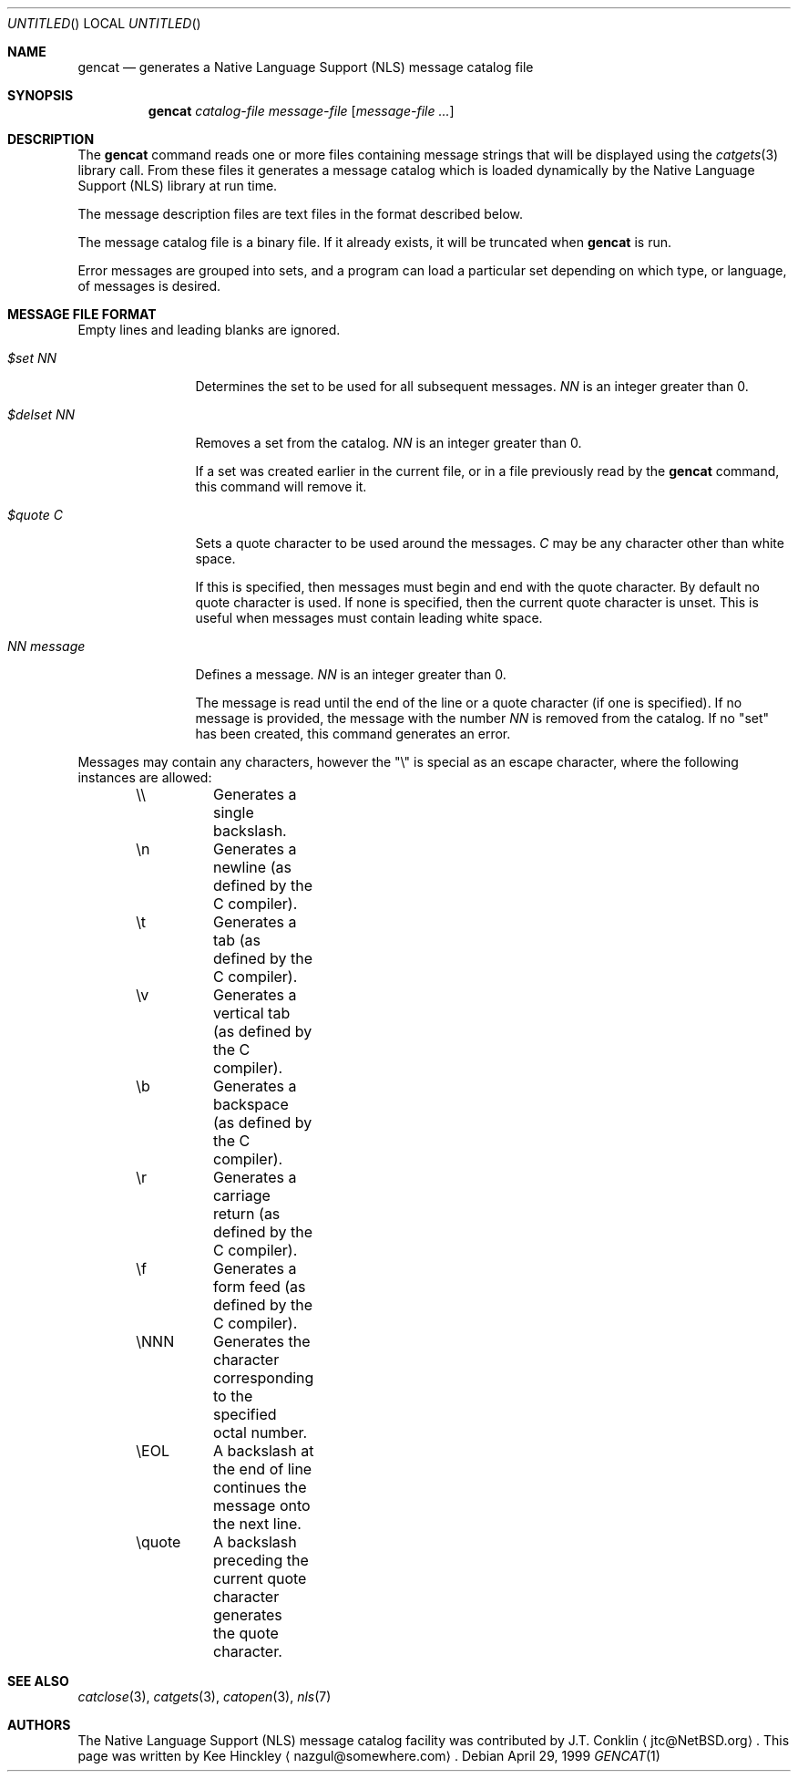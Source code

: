 .\" $NetBSD: src/usr.bin/gencat/gencat.1,v 1.8 2003/05/02 08:35:42 gmcgarry Exp $
.\" $DragonFly: src/usr.bin/gencat/gencat.1,v 1.5 2006/11/11 18:50:04 swildner Exp $
.\"
.\" Written by Kee Hinckley <nazgul@somewhere.com>
.\"
.Dd April 29, 1999
.Os
.Dt GENCAT 1
.Sh NAME
.Nm gencat
.Nd generates a Native Language Support (NLS) message catalog file
.Sh SYNOPSIS
.Nm
.Ar catalog-file
.Ar message-file
.Op Ar message-file ...
.Sh DESCRIPTION
The
.Nm
command reads one or more files containing message strings that will
be displayed using the
.Xr catgets 3
library call.
From these files it generates a message catalog which
is loaded dynamically by the Native Language Support (NLS) library at run time.
.Pp
The message description files are text files in the format described below.
.Pp
The message catalog file is a binary file.
If it already exists, it will be truncated when
.Nm
is run.
.Pp
Error messages are grouped into sets, and a program can load a
particular set depending on which type, or language, of messages
is desired.
.Sh MESSAGE FILE FORMAT
Empty lines and leading blanks are ignored.
.Bl -tag -width "NN message"
.It Em "$set NN"
Determines the set to be used for all subsequent messages.
.Ar "NN"
is an integer greater than 0.
.It Em "$delset NN"
Removes a set from the catalog.
.Ar "NN"
is an integer greater than 0.
.Pp
If a set was created earlier in the
current file, or in a file previously read by the
.Nm
command, this command will remove it.
.It Em "$quote C"
Sets a quote character to be used around the messages.
.Ar "C"
may be any character other than white space.
.Pp
If this is specified, then messages must begin and end with the
quote character.
By default no quote character is used.
If none is specified, then the current quote character is unset.
This is useful when messages must contain leading white space.
.It Em "NN message"
Defines a message.
.Ar "NN"
is an integer greater than 0.
.Pp
The message is read until the end of the line or a quote character (if one is
specified).
If no message is provided, the message with the number
.Ar "NN"
is removed from the catalog.
If no "set" has been created, this command generates an error.
.El
.Pp
Messages may contain any characters, however the "\\"
is special as an escape character, where the following instances
are allowed:
.Pp
.Bd -literal -offset indent
\&\\\\	Generates a single backslash.
\&\\n	Generates a newline (as defined by the C compiler).
\&\\t	Generates a tab (as defined by the C compiler).
\&\\v	Generates a vertical tab (as defined by the C compiler).
\&\\b	Generates a backspace (as defined by the C compiler).
\&\\r	Generates a carriage return (as defined by the C compiler).
\&\\f	Generates a form feed (as defined by the C compiler).
\&\\NNN	Generates the character corresponding to the specified
	octal number.
\&\\EOL	A backslash at the end of line continues the message onto
	the next line.
\&\\quote	A backslash preceding the current quote character generates
	the quote character.
.Ed
.Sh SEE ALSO
.Xr catclose 3 ,
.Xr catgets 3 ,
.Xr catopen 3 ,
.Xr nls 7
.Sh AUTHORS
.An -nosplit
The Native Language Support (NLS) message catalog facility was
contributed by
.An J.T. Conklin
.Aq jtc@NetBSD.org .
This page was written by
.An Kee Hinckley
.Aq nazgul@somewhere.com .
